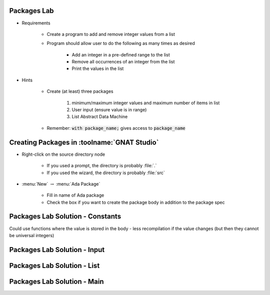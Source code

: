 --------------
Packages Lab
--------------

* Requirements

   - Create a program to add and remove integer values from a list

   - Program should allow user to do the following as many times as desired

      - Add an integer in a pre-defined range to the list
      - Remove all occurrences of an integer from the list
      - Print the values in the list

* Hints

   - Create (at least) three packages

      1. minimum/maximum integer values and maximum number of items in list
      2. User input (ensure value is in range)
      3. List Abstract Data Machine

   - Remember: :code:`with package_name;` gives access to :code:`package_name`

----------------------------------------------
Creating Packages in :toolname:`GNAT Studio`
----------------------------------------------

* Right-click on the source directory node

   - If you used a prompt, the directory is probably :file:`.`
   - If you used the wizard, the directory is probably :file:`src`

* :menu:`New` :math:`\rightarrow` :menu:`Ada Package`

   - Fill in name of Ada package
   - Check the box if you want to create the package body in addition to the package spec

-----------------------------------
Packages Lab Solution - Constants
-----------------------------------

.. container:: source_include labs/answers/100_packages.txt :start-after:--Constants :end-before:--Constants :code:Ada :number-lines:1

.. container:: speakernote

   Could use functions where the value is stored in the body - less recompilation if the value changes (but then they cannot be universal integers)

------------------------------
Packages Lab Solution - Input
------------------------------

.. container:: source_include labs/answers/100_packages.txt :start-after:--Input :end-before:--Input :code:Ada :number-lines:1

-----------------------------------
Packages Lab Solution - List
-----------------------------------

.. container:: source_include labs/answers/100_packages.txt :start-after:--List :end-before:--List :code:Ada :number-lines:1

------------------------------
Packages Lab Solution - Main
------------------------------

.. container:: source_include labs/answers/100_packages.txt :start-after:--Main :end-before:--Main :code:Ada :number-lines:1
